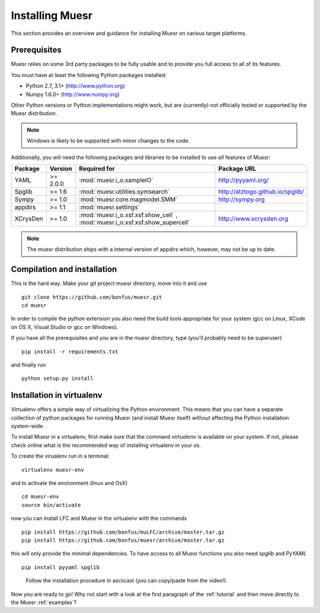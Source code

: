 Installing Muesr
==================
This section provides an overview and guidance for installing Muesr on
various target platforms.

Prerequisites
-------------
Muesr relies on some 3rd party packages to be fully usable and to
provide you full access to all of its features.

You must have at least the following Python packages installed:

* Python 2.7, 3.1+      (http://www.python.org)
* Numpy 1.6.0+          (http://www.numpy.org)

Other Python versions or Python implementations might work, but are
(currently) not officially tested or supported by the Muesr
distribution.

.. note::
   Windows is likely to be supported with minor changes to the code.

Additionally, you will need the following packages and libraries to be
installed to use *all* features of Muesr:

========= ========= =============================================== =========================================
Package   Version   Required for                                    Package URL
========= ========= =============================================== =========================================
YAML      >= 2.0.0  :mod:`muesr.i_o.sampleIO`                       http://pyyaml.org/
Spglib    >= 1.6    :mod:`muesr.utilities.symsearch`                http://atztogo.github.io/spglib/
Sympy     >= 1.0    :mod:`muesr.core.magmodel.SMM`                  http://sympy.org
appdirs   >= 1.1    :mod:`muesr.settings`               
XCrysDen  >= 1.0    :mod:`muesr.i_o.xsf.xsf.show_cell` ,            http://www.xcrysden.org
                    :mod:`muesr.i_o.xsf.xsf.show_supercell`          
========= ========= =============================================== =========================================

.. note::
   The muesr distribution ships with a internal version of appdirs which,
   however, may not be up to date.


Compilation and installation
----------------------------

This is the hard way. Make your git project muesr directory, move into it and use ::

   git clone https://github.com/bonfus/muesr.git
   cd muesr

In order to compile the python extension you also need the build tools appropriate
for your system (gcc on Linux, XCode on OS X, Visual Studio or gcc on Windows).

If you have all the prerequisites and you are in the muesr directory, type
(you'll probably need to be superuser) :: 

   pip install -r requirements.txt
   
and finally run ::

   python setup.py install



Installation in virtualenv
--------------------------

Virtualenv offers a simple way of virtualizing the Python environment.
This means that you can have a separate collection of python packages 
for running Muesr (and install Muesr itself) without affecting the Python
installation system-wide.

To install Muesr in a virtualenv, first make sure that the command `virtualenv`
is available on your system. If not, please check online what is the 
recommended way of installing virtualenv in your os.

To create the virualenv run in a terminal: ::

   virtualenv muesr-env

and to activate the environment (linux and OsX) ::

   cd muesr-env
   source bin/activate
   
now you can install LFC and Muesr in the virtualenv with the commands ::

   pip install https://github.com/bonfus/muLFC/archive/master.tar.gz
   pip install https://github.com/bonfus/muesr/archive/master.tar.gz
   
this will only provide the minimal dependencies. To have access to all 
Muesr functions you also need `spglib` and `PyYAML` ::

   pip install pyyaml spglib


.. figure:: asciicast/install.png
   :scale: 25 %
   :target: https://asciinema.org/a/6xeplqujkfw71bldp171sjafs?speed=2
   :alt: Asciicast link

   Follow the installation procedure in asciicast (you can copy/paste from the video!).


Now you are ready to go! Why not start with a look at the first paragraph of the :ref:`tutorial` and then move directly to the Muesr :ref:`examples`?




